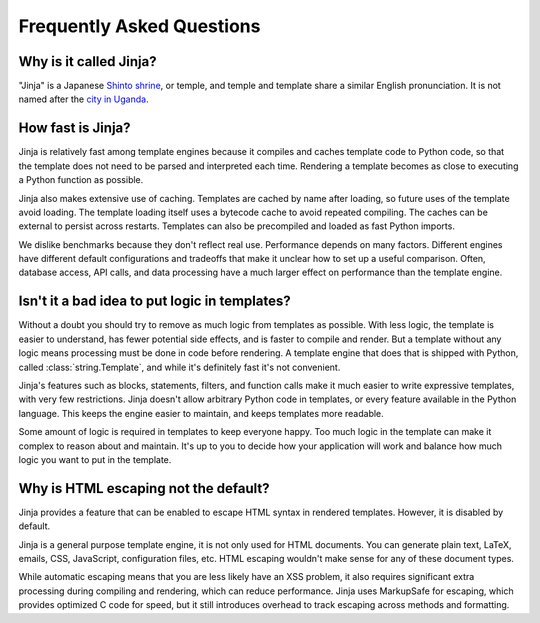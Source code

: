 Frequently Asked Questions
==========================


Why is it called Jinja?
-----------------------

"Jinja" is a Japanese `Shinto shrine`_, or temple, and temple and
template share a similar English pronunciation. It is not named after
the `city in Uganda`_.

.. _Shinto shrine: https://en.wikipedia.org/wiki/Shinto_shrine
.. _city in Uganda: https://en.wikipedia.org/wiki/Jinja%2C_Uganda


How fast is Jinja?
------------------

Jinja is relatively fast among template engines because it compiles and
caches template code to Python code, so that the template does not need
to be parsed and interpreted each time. Rendering a template becomes as
close to executing a Python function as possible.

Jinja also makes extensive use of caching. Templates are cached by name
after loading, so future uses of the template avoid loading. The
template loading itself uses a bytecode cache to avoid repeated
compiling. The caches can be external to persist across restarts.
Templates can also be precompiled and loaded as fast Python imports.

We dislike benchmarks because they don't reflect real use. Performance
depends on many factors. Different engines have different default
configurations and tradeoffs that make it unclear how to set up a useful
comparison. Often, database access, API calls, and data processing have
a much larger effect on performance than the template engine.


Isn't it a bad idea to put logic in templates?
----------------------------------------------

Without a doubt you should try to remove as much logic from templates as
possible. With less logic, the template is easier to understand, has
fewer potential side effects, and is faster to compile and render. But a
template without any logic means processing must be done in code before
rendering. A template engine that does that is shipped with Python,
called :class:`string.Template`, and while it's definitely fast it's not
convenient.

Jinja's features such as blocks, statements, filters, and function calls
make it much easier to write expressive templates, with very few
restrictions. Jinja doesn't allow arbitrary Python code in templates, or
every feature available in the Python language. This keeps the engine
easier to maintain, and keeps templates more readable.

Some amount of logic is required in templates to keep everyone happy.
Too much logic in the template can make it complex to reason about and
maintain. It's up to you to decide how your application will work and
balance how much logic you want to put in the template.


Why is HTML escaping not the default?
-------------------------------------

Jinja provides a feature that can be enabled to escape HTML syntax in
rendered templates. However, it is disabled by default.

Jinja is a general purpose template engine, it is not only used for HTML
documents. You can generate plain text, LaTeX, emails, CSS, JavaScript,
configuration files, etc. HTML escaping wouldn't make sense for any of
these document types.

While automatic escaping means that you are less likely have an XSS
problem, it also requires significant extra processing during compiling
and rendering, which can reduce performance. Jinja uses MarkupSafe for
escaping, which provides optimized C code for speed, but it still
introduces overhead to track escaping across methods and formatting.
